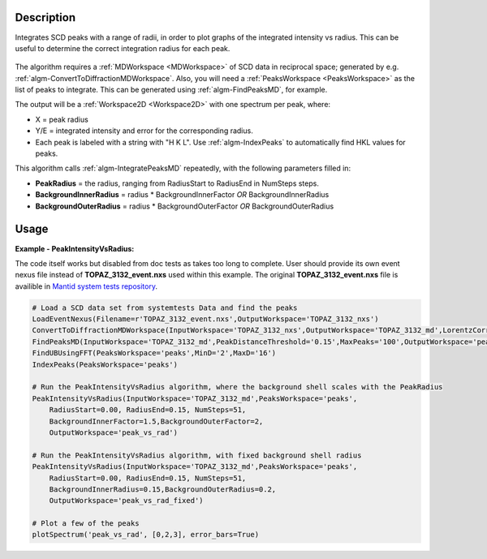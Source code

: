 .. algorithm::

.. summary::

.. relatedAlgorithms::

.. properties::

Description
-----------

Integrates SCD peaks with a range of radii, in order to plot graphs of
the integrated intensity vs radius. This can be useful to determine the
correct integration radius for each peak.

.. figure:: /images/PeakIntensityVsRadius_fig.png
   :alt: {Integrated peak intensity vs integration radius for 3 SCD peaks}


The algorithm requires a :ref:`MDWorkspace <MDWorkspace>` of SCD data in
reciprocal space; generated by e.g.
:ref:`algm-ConvertToDiffractionMDWorkspace`.
Also, you will need a :ref:`PeaksWorkspace <PeaksWorkspace>` as the list of
peaks to integrate. This can be generated using
:ref:`algm-FindPeaksMD`, for example.

The output will be a :ref:`Workspace2D <Workspace2D>` with one spectrum per
peak, where:

-  X = peak radius
-  Y/E = integrated intensity and error for the corresponding radius.
-  Each peak is labeled with a string with "H K L". Use
   :ref:`algm-IndexPeaks` to automatically find HKL values for
   peaks.

This algorithm calls :ref:`algm-IntegratePeaksMD` repeatedly,
with the following parameters filled in:

-  **PeakRadius** = the radius, ranging from RadiusStart to RadiusEnd in
   NumSteps steps.
-  **BackgroundInnerRadius** = radius \* BackgroundInnerFactor *OR*
   BackgroundInnerRadius
-  **BackgroundOuterRadius** = radius \* BackgroundOuterFactor *OR*
   BackgroundOuterRadius

Usage
-----

**Example - PeakIntensityVsRadius:**

The code itself works but disabled from doc tests as takes too long to complete. User should provide its own 
event nexus file instead of **TOPAZ_3132_event.nxs** used within this example. The original **TOPAZ_3132_event.nxs**
file is availible in `Mantid system tests repository <https://github.com/mantidproject/systemtests/tree/master/Data/TOPAZ_3132_event.nxs>`_.

.. code-block:: python

    # Load a SCD data set from systemtests Data and find the peaks
    LoadEventNexus(Filename=r'TOPAZ_3132_event.nxs',OutputWorkspace='TOPAZ_3132_nxs')
    ConvertToDiffractionMDWorkspace(InputWorkspace='TOPAZ_3132_nxs',OutputWorkspace='TOPAZ_3132_md',LorentzCorrection='1')
    FindPeaksMD(InputWorkspace='TOPAZ_3132_md',PeakDistanceThreshold='0.15',MaxPeaks='100',OutputWorkspace='peaks')
    FindUBUsingFFT(PeaksWorkspace='peaks',MinD='2',MaxD='16')
    IndexPeaks(PeaksWorkspace='peaks')

    # Run the PeakIntensityVsRadius algorithm, where the background shell scales with the PeakRadius
    PeakIntensityVsRadius(InputWorkspace='TOPAZ_3132_md',PeaksWorkspace='peaks',
        RadiusStart=0.00, RadiusEnd=0.15, NumSteps=51,
        BackgroundInnerFactor=1.5,BackgroundOuterFactor=2,
        OutputWorkspace='peak_vs_rad')

    # Run the PeakIntensityVsRadius algorithm, with fixed background shell radius
    PeakIntensityVsRadius(InputWorkspace='TOPAZ_3132_md',PeaksWorkspace='peaks',
        RadiusStart=0.00, RadiusEnd=0.15, NumSteps=51,
        BackgroundInnerRadius=0.15,BackgroundOuterRadius=0.2,
        OutputWorkspace='peak_vs_rad_fixed')

    # Plot a few of the peaks
    plotSpectrum('peak_vs_rad', [0,2,3], error_bars=True)

.. categories::

.. sourcelink::
